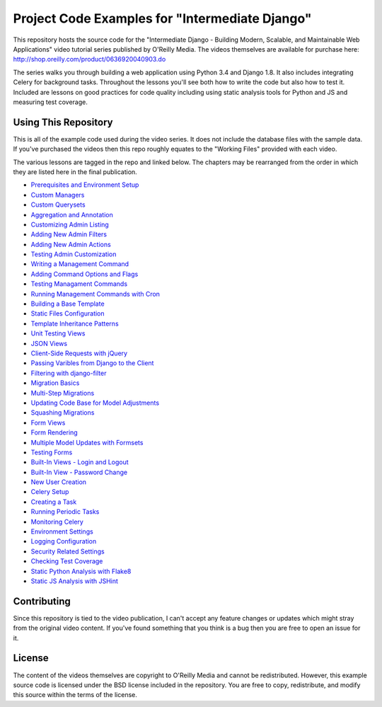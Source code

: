 Project Code Examples for "Intermediate Django"
===============================================

This repository hosts the source code for the
"Intermediate Django - Building Modern, Scalable, and Maintainable Web Applications"
video tutorial series published by O'Reilly Media. The videos themselves
are available for purchase here: http://shop.oreilly.com/product/0636920040903.do

The series walks you through building a web application using Python 3.4 and Django 1.8.
It also includes integrating Celery for background tasks. Throughout the
lessons you'll see both how to write the code but also how to test it. Included
are lessons on good practices for code quality including using static analysis
tools for Python and JS and measuring test coverage.


Using This Repository
---------------------

This is all of the example code used during the video series. It does not include
the database files with the sample data. If you've purchased the videos then
this repo roughly equates to the "Working Files" provided with each video.

The various lessons are tagged in the repo and linked below. The chapters may
be rearranged from the order in which they are listed here in the final publication.

- `Prerequisites and Environment Setup <https://github.com/mlavin/video-examples/tree/project-setup>`_
- `Custom Managers <https://github.com/mlavin/video-examples/tree/model-managers>`_
- `Custom Querysets <https://github.com/mlavin/video-examples/tree/custom-querysets>`_
- `Aggregation and Annotation <https://github.com/mlavin/video-examples/tree/annotations>`_
- `Customizing Admin Listing <https://github.com/mlavin/video-examples/tree/admin-listing>`_
- `Adding New Admin Filters <https://github.com/mlavin/video-examples/tree/admin-filters>`_
- `Adding New Admin Actions <https://github.com/mlavin/video-examples/tree/admin-actions>`_
- `Testing Admin Customization <https://github.com/mlavin/video-examples/tree/admin-testing>`_
- `Writing a Management Command <https://github.com/mlavin/video-examples/tree/management-commands>`_
- `Adding Command Options and Flags <https://github.com/mlavin/video-examples/tree/command-options>`_
- `Testing Managament Commands <https://github.com/mlavin/video-examples/tree/command-testing>`_
- `Running Management Commands with Cron <https://github.com/mlavin/video-examples/tree/command-cron>`_
- `Building a Base Template <https://github.com/mlavin/video-examples/tree/base-template>`_
- `Static Files Configuration <https://github.com/mlavin/video-examples/tree/static-files>`_
- `Template Inheritance Patterns <https://github.com/mlavin/video-examples/tree/template-inheritance>`_
- `Unit Testing Views <https://github.com/mlavin/video-examples/tree/testing-views>`_
- `JSON Views <https://github.com/mlavin/video-examples/tree/json-views>`_
- `Client-Side Requests with jQuery <https://github.com/mlavin/video-examples/tree/jquery-ajax>`_
- `Passing Varibles from Django to the Client <https://github.com/mlavin/video-examples/tree/js-configuration>`_
- `Filtering with django-filter <https://github.com/mlavin/video-examples/tree/django-filter>`_
- `Migration Basics <https://github.com/mlavin/video-examples/tree/migration-basics>`_
- `Multi-Step Migrations <https://github.com/mlavin/video-examples/tree/multi-step-migrations>`_
- `Updating Code Base for Model Adjustments <https://github.com/mlavin/video-examples/tree/project-updates>`_
- `Squashing Migrations <https://github.com/mlavin/video-examples/tree/squashing-migrations>`_
- `Form Views <https://github.com/mlavin/video-examples/tree/form-views>`_
- `Form Rendering <https://github.com/mlavin/video-examples/tree/form-rendering>`_
- `Multiple Model Updates with Formsets <https://github.com/mlavin/video-examples/tree/formsets>`_
- `Testing Forms <https://github.com/mlavin/video-examples/tree/testing-forms>`_
- `Built-In Views - Login and Logout <https://github.com/mlavin/video-examples/tree/login>`_
- `Built-In View - Password Change <https://github.com/mlavin/video-examples/tree/password-change>`_
- `New User Creation <https://github.com/mlavin/video-examples/tree/user-creation>`_
- `Celery Setup <https://github.com/mlavin/video-examples/tree/celery-setup>`_
- `Creating a Task <https://github.com/mlavin/video-examples/tree/celery-tasks>`_
- `Running Periodic Tasks <https://github.com/mlavin/video-examples/tree/celery-beat>`_
- `Monitoring Celery <https://github.com/mlavin/video-examples/tree/celery-monitoring>`_
- `Environment Settings <https://github.com/mlavin/video-examples/tree/environment-settings>`_
- `Logging Configuration <https://github.com/mlavin/video-examples/tree/logging>`_
- `Security Related Settings <https://github.com/mlavin/video-examples/tree/security-settings>`_
- `Checking Test Coverage <https://github.com/mlavin/video-examples/tree/code-coverage>`_
- `Static Python Analysis with Flake8 <https://github.com/mlavin/video-examples/tree/static-analysis>`_
- `Static JS Analysis with JSHint <https://github.com/mlavin/video-examples/tree/jshint>`_


Contributing
------------

Since this repository is tied to the video publication, I can't accept any feature
changes or updates which might stray from the original video content. If you've
found something that you think is a bug then you are free to open an issue for it.


License
-------

The content of the videos themselves are copyright to O'Reilly Media and cannot
be redistributed. However, this example source code is licensed under the
BSD license included in the repository. You are free to copy, redistribute,
and modify this source within the terms of the license.
